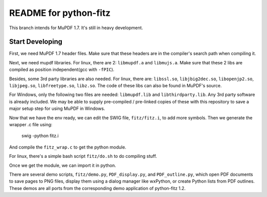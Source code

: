 ======================
README for python-fitz
======================

This branch intends for MuPDF 1.7. It's still in heavy development.

Start Developing
---------------

First, we need MuPDF 1.7 header files. Make sure that these headers are in the compiler's search path when compiling it.

Next, we need mupdf libraries. For linux, there are 2: ``libmupdf.a`` and ``libmujs.a``. Make sure that these 2 libs are compiled as position independent(gcc with ``-fPIC``).

Besides, some 3rd party libraries are also needed. For linux, there are: ``libssl.so``, ``libjbig2dec.so``, ``libopenjp2.so``, ``libjpeg.so``, ``libfreetype.so``, ``libz.so``. The code of these libs can also be found in MuPDF's source.  

For Windows, only the following two files are needed: ``libmupdf.lib`` and ``libthirdparty.lib``. Any 3rd party software is already included.  
We may be able to supply pre-compiled / pre-linked copies of these with this repository to save a major setup step for using MuPDF in Windows.

Now that we have the env ready, we can edit the SWIG file, ``fitz/fitz.i``, to add more symbols. Then we generate the wrapper .c file using:

    swig -python fitz.i

And compile the ``fitz_wrap.c`` to get the python module.

For linux, there's a simple bash script ``fitz/do.sh`` to do compiling stuff.

Once we get the module, we can import it in python. 

There are several demo scripts, ``fitz/demo.py``, ``PDF_display.py``, and ``PDF_outline.py``, which open PDF documents to save pages to PNG files, display them using a dialog manager like wxPython, or create Python lists from PDF outlines.  
These demos are all ports from the corresponding demo application of python-fitz 1.2.
